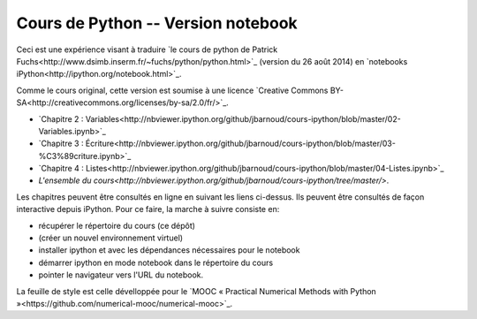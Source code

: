 ===================================
Cours de Python -- Version notebook
===================================

Ceci est une expérience visant à traduire `le cours de python de Patrick Fuchs<http://www.dsimb.inserm.fr/~fuchs/python/python.html>`_ (version du 26 août 2014) en `notebooks iPython<http://ipython.org/notebook.html>`_.

Comme le cours original, cette version est soumise à une licence `Creative Commons BY-SA<http://creativecommons.org/licenses/by-sa/2.0/fr/>`_.

* `Chapitre 2 : Variables<http://nbviewer.ipython.org/github/jbarnoud/cours-ipython/blob/master/02-Variables.ipynb>`_
* `Chapitre 3 : Écriture<http://nbviewer.ipython.org/github/jbarnoud/cours-ipython/blob/master/03-%C3%89criture.ipynb>`_
* `Chapitre 4 : Listes<http://nbviewer.ipython.org/github/jbarnoud/cours-ipython/blob/master/04-Listes.ipynb>`_
* `L'ensemble du cours<http://nbviewer.ipython.org/github/jbarnoud/cours-ipython/tree/master/>`.

Les chapitres peuvent être consultés en ligne en suivant les liens ci-dessus. Ils peuvent être consultés de façon interactive depuis iPython. Pour ce faire, la marche à suivre consiste en:

* récupérer le répertoire du cours (ce dépôt)
* (créer un nouvel environnement virtuel)
* installer ipython et avec les dépendances nécessaires pour le notebook
* démarrer ipython en mode notebook dans le répertoire du cours
* pointer le navigateur vers l'URL du notebook.

La feuille de style est celle dévelloppée pour le `MOOC « Practical Numerical Methods with Python »<https://github.com/numerical-mooc/numerical-mooc>`_.
